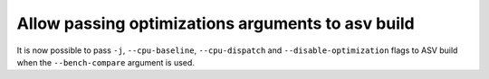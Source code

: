Allow passing optimizations arguments to asv build
--------------------------------------------------
It is now possible to pass  ``-j``, ``--cpu-baseline``, ``--cpu-dispatch`` and
``--disable-optimization`` flags to ASV build when the ``--bench-compare``
argument is used.

